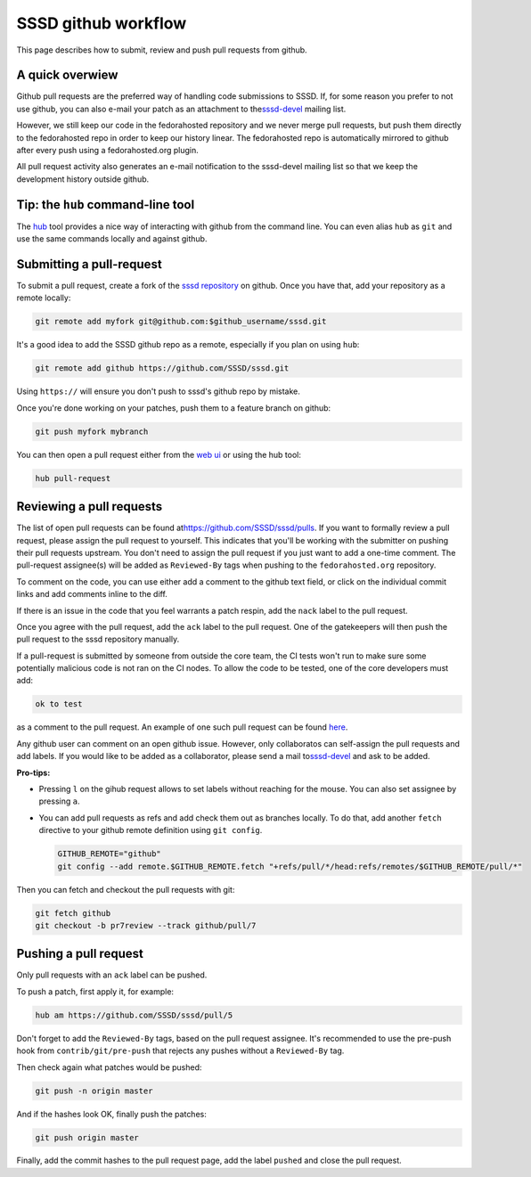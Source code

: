SSSD github workflow
--------------------

This page describes how to submit, review and push pull requests from
github.

A quick overwiew
~~~~~~~~~~~~~~~~

Github pull requests are the preferred way of handling code submissions
to SSSD. If, for some reason you prefer to not use github, you can also
e-mail your patch as an attachment to the
`​sssd-devel <https://lists.fedorahosted.org/archives/list/sssd-devel%40lists.fedorahosted.org/>`__
mailing list.

However, we still keep our code in the fedorahosted repository and we
never merge pull requests, but push them directly to the fedorahosted
repo in order to keep our history linear. The fedorahosted repo is
automatically mirrored to github after every push using a
fedorahosted.org plugin.

All pull request activity also generates an e-mail notification to the
sssd-devel mailing list so that we keep the development history outside
github.

Tip: the ``hub`` command-line tool
~~~~~~~~~~~~~~~~~~~~~~~~~~~~~~~~~~

The `​hub <https://github.com/github/hub>`__ tool provides a nice way of
interacting with github from the command line. You can even alias
``hub`` as ``git`` and use the same commands locally and against github.

Submitting a pull-request
~~~~~~~~~~~~~~~~~~~~~~~~~

To submit a pull request, create a fork of the `​sssd
repository <https://github.com/SSSD/sssd>`__ on github. Once you have
that, add your repository as a remote locally:

.. code:: wiki

        git remote add myfork git@github.com:$github_username/sssd.git

It's a good idea to add the SSSD github repo as a remote, especially if
you plan on using ``hub``:

.. code:: wiki

        git remote add github https://github.com/SSSD/sssd.git

Using ``https://`` will ensure you don't push to sssd's github repo by
mistake.

Once you're done working on your patches, push them to a feature branch
on github:

.. code:: wiki

        git push myfork mybranch

You can then open a pull request either from the `​web
ui <https://help.github.com/articles/creating-a-pull-request/>`__ or
using the hub tool:

.. code:: wiki

        hub pull-request

Reviewing a pull requests
~~~~~~~~~~~~~~~~~~~~~~~~~

The list of open pull requests can be found at
`​https://github.com/SSSD/sssd/pulls <https://github.com/SSSD/sssd/pulls>`__.
If you want to formally review a pull request, please assign the pull
request to yourself. This indicates that you'll be working with the
submitter on pushing their pull requests upstream. You don't need to
assign the pull request if you just want to add a one-time comment. The
pull-request assignee(s) will be added as ``Reviewed-By`` tags when
pushing to the ``fedorahosted.org`` repository.

To comment on the code, you can use either add a comment to the github
text field, or click on the individual commit links and add comments
inline to the diff.

If there is an issue in the code that you feel warrants a patch respin,
add the ``nack`` label to the pull request.

Once you agree with the pull request, add the ``ack`` label to the pull
request. One of the gatekeepers will then push the pull request to the
sssd repository manually.

If a pull-request is submitted by someone from outside the core team,
the CI tests won't run to make sure some potentially malicious code is
not ran on the CI nodes. To allow the code to be tested, one of the core
developers must add:

.. code:: wiki

        ok to test

as a comment to the pull request. An example of one such pull request
can be found `​here <https://github.com/SSSD/sssd/pull/35>`__.

Any github user can comment on an open github issue. However, only
collaboratos can self-assign the pull requests and add labels. If you
would like to be added as a collaborator, please send a mail to
`​sssd-devel <https://lists.fedorahosted.org/archives/list/sssd-devel%40lists.fedorahosted.org/>`__
and ask to be added.

**Pro-tips:**

-  Pressing ``l`` on the gihub request allows to set labels without
   reaching for the mouse. You can also set assignee by pressing ``a``.
-  You can add pull requests as refs and add check them out as branches
   locally. To do that, add another ``fetch`` directive to your github
   remote definition using ``git config``.

   .. code:: wiki

           GITHUB_REMOTE="github"
           git config --add remote.$GITHUB_REMOTE.fetch "+refs/pull/*/head:refs/remotes/$GITHUB_REMOTE/pull/*"

Then you can fetch and checkout the pull requests with git:

.. code:: wiki

        git fetch github
        git checkout -b pr7review --track github/pull/7

Pushing a pull request
~~~~~~~~~~~~~~~~~~~~~~

Only pull requests with an ``ack`` label can be pushed.

To push a patch, first apply it, for example:

.. code:: wiki

        hub am https://github.com/SSSD/sssd/pull/5

Don't forget to add the ``Reviewed-By`` tags, based on the pull request
assignee. It's recommended to use the pre-push hook from
``contrib/git/pre-push`` that rejects any pushes without a
``Reviewed-By`` tag.

Then check again what patches would be pushed:

.. code:: wiki

        git push -n origin master

And if the hashes look OK, finally push the patches:

.. code:: wiki

        git push origin master

Finally, add the commit hashes to the pull request page, add the label
``pushed`` and close the pull request.

